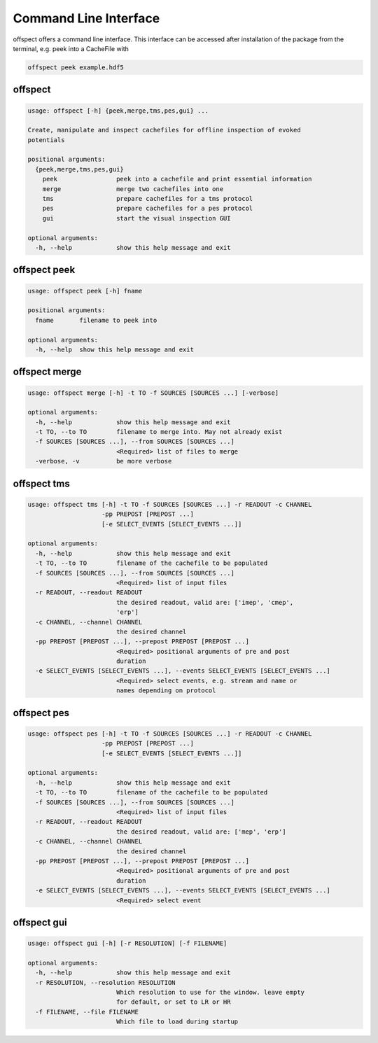 Command Line Interface
----------------------

   
offspect offers a command line interface. This interface can be accessed after installation of the package from the terminal, e.g. peek into a CacheFile with 

.. code-block:: bash

   offspect peek example.hdf5

offspect
~~~~~~~~
.. code-block:: none

   usage: offspect [-h] {peek,merge,tms,pes,gui} ...
   
   Create, manipulate and inspect cachefiles for offline inspection of evoked
   potentials
   
   positional arguments:
     {peek,merge,tms,pes,gui}
       peek                peek into a cachefile and print essential information
       merge               merge two cachefiles into one
       tms                 prepare cachefiles for a tms protocol
       pes                 prepare cachefiles for a pes protocol
       gui                 start the visual inspection GUI
   
   optional arguments:
     -h, --help            show this help message and exit


offspect peek
~~~~~~~~~~~~~
.. code-block:: none

   usage: offspect peek [-h] fname
   
   positional arguments:
     fname       filename to peek into
   
   optional arguments:
     -h, --help  show this help message and exit


offspect merge
~~~~~~~~~~~~~~
.. code-block:: none

   usage: offspect merge [-h] -t TO -f SOURCES [SOURCES ...] [-verbose]
   
   optional arguments:
     -h, --help            show this help message and exit
     -t TO, --to TO        filename to merge into. May not already exist
     -f SOURCES [SOURCES ...], --from SOURCES [SOURCES ...]
                           <Required> list of files to merge
     -verbose, -v          be more verbose


offspect tms
~~~~~~~~~~~~
.. code-block:: none

   usage: offspect tms [-h] -t TO -f SOURCES [SOURCES ...] -r READOUT -c CHANNEL
                       -pp PREPOST [PREPOST ...]
                       [-e SELECT_EVENTS [SELECT_EVENTS ...]]
   
   optional arguments:
     -h, --help            show this help message and exit
     -t TO, --to TO        filename of the cachefile to be populated
     -f SOURCES [SOURCES ...], --from SOURCES [SOURCES ...]
                           <Required> list of input files
     -r READOUT, --readout READOUT
                           the desired readout, valid are: ['imep', 'cmep',
                           'erp']
     -c CHANNEL, --channel CHANNEL
                           the desired channel
     -pp PREPOST [PREPOST ...], --prepost PREPOST [PREPOST ...]
                           <Required> positional arguments of pre and post
                           duration
     -e SELECT_EVENTS [SELECT_EVENTS ...], --events SELECT_EVENTS [SELECT_EVENTS ...]
                           <Required> select events, e.g. stream and name or
                           names depending on protocol


offspect pes
~~~~~~~~~~~~
.. code-block:: none

   usage: offspect pes [-h] -t TO -f SOURCES [SOURCES ...] -r READOUT -c CHANNEL
                       -pp PREPOST [PREPOST ...]
                       [-e SELECT_EVENTS [SELECT_EVENTS ...]]
   
   optional arguments:
     -h, --help            show this help message and exit
     -t TO, --to TO        filename of the cachefile to be populated
     -f SOURCES [SOURCES ...], --from SOURCES [SOURCES ...]
                           <Required> list of input files
     -r READOUT, --readout READOUT
                           the desired readout, valid are: ['mep', 'erp']
     -c CHANNEL, --channel CHANNEL
                           the desired channel
     -pp PREPOST [PREPOST ...], --prepost PREPOST [PREPOST ...]
                           <Required> positional arguments of pre and post
                           duration
     -e SELECT_EVENTS [SELECT_EVENTS ...], --events SELECT_EVENTS [SELECT_EVENTS ...]
                           <Required> select event


offspect gui
~~~~~~~~~~~~
.. code-block:: none

   usage: offspect gui [-h] [-r RESOLUTION] [-f FILENAME]
   
   optional arguments:
     -h, --help            show this help message and exit
     -r RESOLUTION, --resolution RESOLUTION
                           Which resolution to use for the window. leave empty
                           for default, or set to LR or HR
     -f FILENAME, --file FILENAME
                           Which file to load during startup



